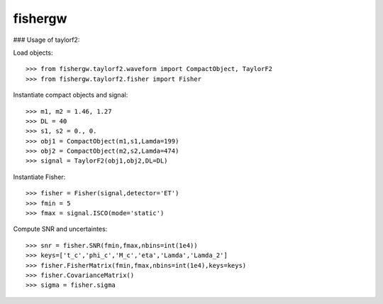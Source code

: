 fishergw
--------

### Usage of taylorf2::

Load objects::

    >>> from fishergw.taylorf2.waveform import CompactObject, TaylorF2
    >>> from fishergw.taylorf2.fisher import Fisher

Instantiate compact objects and signal::

    >>> m1, m2 = 1.46, 1.27
    >>> DL = 40
    >>> s1, s2 = 0., 0.
    >>> obj1 = CompactObject(m1,s1,Lamda=199)
    >>> obj2 = CompactObject(m2,s2,Lamda=474)
    >>> signal = TaylorF2(obj1,obj2,DL=DL)

Instantiate Fisher::

    >>> fisher = Fisher(signal,detector='ET')
    >>> fmin = 5
    >>> fmax = signal.ISCO(mode='static')

Compute SNR and uncertaintes::

    >>> snr = fisher.SNR(fmin,fmax,nbins=int(1e4))
    >>> keys=['t_c','phi_c','M_c','eta','Lamda','Lamda_2']
    >>> fisher.FisherMatrix(fmin,fmax,nbins=int(1e4),keys=keys)
    >>> fisher.CovarianceMatrix()
    >>> sigma = fisher.sigma
